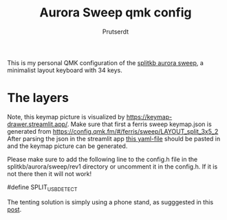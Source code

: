 
#+TITLE: Aurora Sweep qmk config
#+AUTHOR: Prutserdt

This is my personal QMK configuration of the [[https://splitkb.com/products/aurora-sweep][splitkb aurora sweep]], a minimalist layout keyboard with 34 keys.

[[file:sweep_pic1.jpg]]
[[file:sweep_pic2.jpg]]

* The layers

[[file:my_keymap.png]]

Note, this keymap picture is visualized by https://keymap-drawer.streamlit.app/. Make sure that first a ferris sweep keymap.json is generated from https://config.qmk.fm/#/ferris/sweep/LAYOUT_split_3x5_2
After parsing the json in the streamlit app [[https://github.com/Prutserdt/dotfiles/blob/master/Stack/qmk_configurations/Aurora_sweep/keymap_streamlit.yaml][this yaml-file]] should be pasted in and the keymap picture can be generated.

Please make sure to add the following line to the config.h file in the splitkb/aurora/sweep/rev1 directory or uncomment it in the config.h. If it is not there then it will not work!

#define SPLIT_USB_DETECT

The tenting solution is simply using a phone stand, as sugggested in this [[https://www.reddit.com/r/ErgoMechKeyboards/comments/13rfp7l/comment/l3l135m/?context=3][post]].
